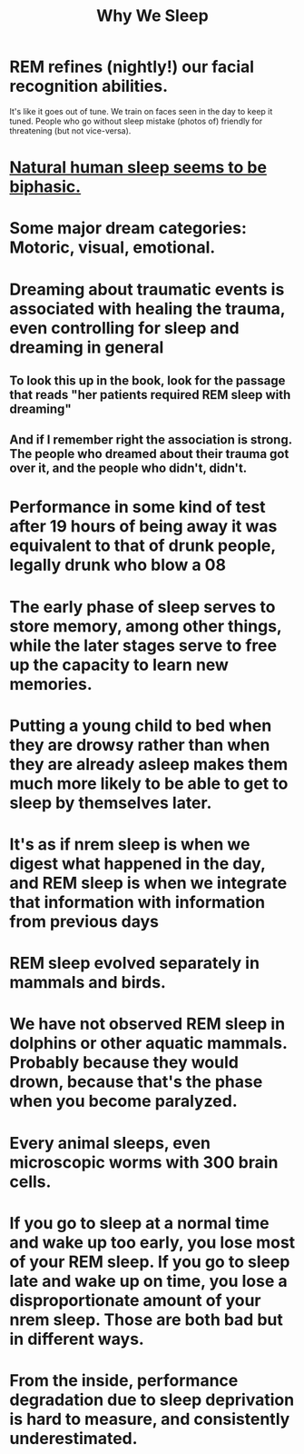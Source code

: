 :PROPERTIES:
:ID:       77d3a284-efcd-4497-9f83-5ea2570eecfe
:END:
#+title: Why We Sleep
* REM refines (nightly!) our facial recognition abilities.
  It's like it goes out of tune.
  We train on faces seen in the day to keep it tuned.
  People who go without sleep mistake (photos of)
  friendly for threatening (but not vice-versa).
* [[id:4255d218-f638-43cd-83ed-34cd9dc0b22c][Natural human sleep seems to be biphasic.]]
* Some major dream categories: Motoric, visual, emotional.
* Dreaming about traumatic events is associated with healing the trauma, even controlling for sleep and dreaming in general
** To look this up in the book, look for the passage that reads "her patients required REM sleep with dreaming"
** And if I remember right the association is strong. The people who dreamed about their trauma got over it, and the people who didn't, didn't.
* Performance in some kind of test after 19 hours of being away it was equivalent to that of drunk people, legally drunk who blow a 08
* The early phase of sleep serves to store memory, among other things, while the later stages serve to free up the capacity to learn new memories.
* Putting a young child to bed when they are drowsy rather than when they are already asleep makes them much more likely to be able to get to sleep by themselves later.
* It's as if nrem sleep is when we digest what happened in the day, and REM sleep is when we integrate that information with information from previous days
* REM sleep evolved separately in mammals and birds.
* We have not observed REM sleep in dolphins or other aquatic mammals. Probably because they would drown, because that's the phase when you become paralyzed.
* Every animal sleeps, even microscopic worms with 300 brain cells.
* If you go to sleep at a normal time and wake up too early, you lose most of your REM sleep. If you go to sleep late and wake up on time, you lose a disproportionate amount of your nrem sleep. Those are both bad but in different ways.
* From the inside, performance degradation due to sleep deprivation is hard to measure, and consistently underestimated.
